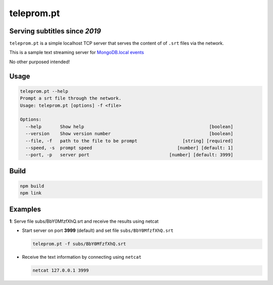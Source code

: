 ===========
teleprom.pt
===========

Serving subtitles since *2019*
------------------------------

``teleprom.pt`` is a simple localhost TCP server that serves the content of of
``.srt`` files via the network.

This is a sample text streaming server for `MongoDB.local events <https://www.mongodb.com/local>`_

No other purposed intended!


Usage
-----

.. code-block:: sh

  teleprom.pt --help
  Prompt a srt file through the network.
  Usage: teleprom.pt [options] -f <file>

  Options:
    --help       Show help                                               [boolean]
    --version    Show version number                                     [boolean]
    --file, -f   path to the file to be prompt                 [string] [required]
    --speed, -s  prompt speed                                [number] [default: 1]
    --port, -p   server port                              [number] [default: 3999]

Build
-----

.. code-block:: sh

  npm build
  npm link


Examples
--------

**1**: Serve file subs/BbY0MfzfXhQ.srt and receive the results using netcat

* Start server on port **3999** (default) and set file ``subs/BbY0MfzfXhQ.srt``

  .. code-block:: sh

    teleprom.pt -f subs/BbY0MfzfXhQ.srt


* Receive the text information by connecting using ``netcat``

  .. code-block:: sh

    netcat 127.0.0.1 3999
